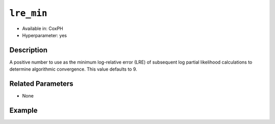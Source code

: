 ``lre_min``
-----------

- Available in: CoxPH
- Hyperparameter: yes

Description
~~~~~~~~~~~

A positive number to use as the minimum log-relative error (LRE) of subsequent log partial likelihood calculations to determine algorithmic convergence. This value defaults to 9.

Related Parameters
~~~~~~~~~~~~~~~~~~

- None

Example
~~~~~~~

.. example-code::
   .. code-block:: r

	library(h2o)
	h2o.init()

	# import the seeds dataset:
	# this dataset looks at three different types of wheat varieties
	# the original dataset can be found at http://archive.ics.uci.edu/ml/datasets/seeds
	seeds <- h2o.importFile("https://s3.amazonaws.com/h2o-public-test-data/smalldata/flow_examples/seeds_dataset.txt")

	# set the predictor names 
	# ignore the 8th column which has the prior known clusters for this dataset
	predictors <-colnames(seeds)[-length(seeds)]

	# split into train and validation
	seeds_splits <- h2o.splitFrame(data = seeds, ratios = .8, seed = 1234)
	train <- seeds_splits[[1]]
	valid <- seeds_splits[[2]]

	# try using the `init` parameter:
	# build the model with three clusters
	seeds_kmeans <- h2o.kmeans(x = predictors, k = 3, init='Furthest', training_frame = train, validation_frame = valid, seed = 1234)

	# print the total within cluster sum-of-square error for the validation dataset
	print(paste0("Total sum-of-square error for valid dataset: ", h2o.tot_withinss(object = seeds_kmeans, valid = T)))


	# select the values for `init` to grid over:
	# Note: this dataset is too small to see significant differences between these options
	# the purpose of the example is to show how to use grid search with `init` if desired
	hyper_params <- list( init = c("PlusPlus", "Furthest", "Random")  )

	# this example uses cartesian grid search because the search space is small
	# and we want to see the performance of all models. For a larger search space use
	# random grid search instead: list(strategy = "RandomDiscrete")
	grid <- h2o.grid(x = predictors, k = 3, training_frame = train, validation_frame = valid,
	                 algorithm = "kmeans", grid_id = "seeds_grid", hyper_params = hyper_params,
	                 search_criteria = list(strategy = "Cartesian"), seed = 1234)

	## Sort the grid models by TotSS
	sortedGrid <- h2o.getGrid("seeds_grid", sort_by  = "tot_withinss", decreasing = F)
	sortedGrid


	
   .. code-block:: python

	import h2o
	from h2o.estimators.kmeans import H2OKMeansEstimator
	h2o.init()

	# import the seeds dataset:
	# this dataset looks at three different types of wheat varieties
	# the original dataset can be found at http://archive.ics.uci.edu/ml/datasets/seeds
	seeds = h2o.import_file("https://s3.amazonaws.com/h2o-public-test-data/smalldata/flow_examples/seeds_dataset.txt")

	# set the predictor names 
	# ignore the 8th column which has the prior known clusters for this dataset
	predictors = seeds.columns[0:7]

	# split into train and validation sets
	train, valid = seeds.split_frame(ratios = [.8], seed = 1234)

	# try using the `init` parameter:
	# initialize the estimator then train the model
	seeds_kmeans = H2OKMeansEstimator(k = 3, init='Furthest', seed = 1234)
	seeds_kmeans.train(x = predictors, training_frame = train, validation_frame= valid)

	# print the total within cluster sum-of-square error for the validation dataset
	print("sum-of-square error for valid:",seeds_kmeans.tot_withinss(valid = True))


	# grid over `init`
	# import Grid Search
	from h2o.grid.grid_search import H2OGridSearch

	# select the values for `init` to grid over
	# Note: this dataset is too small to see significant differences between these options
	# the purpose of the example is to show how to use grid search with `init` if desired
	hyper_params = {'init': ["PlusPlus", "Furthest", "Random"]}

	# this example uses cartesian grid search because the search space is small
	# and we want to see the performance of all models. For a larger search space use
	# random grid search instead: {'strategy': "RandomDiscrete"}
	# initialize the estimator
	seeds_kmeans = H2OKMeansEstimator(k = 3, seed = 1234)

	# build grid search with previously made Kmeans and hyperparameters
	grid = H2OGridSearch(model = seeds_kmeans, hyper_params = hyper_params,
	                     search_criteria = {'strategy': "Cartesian"})

	# train using the grid
	grid.train(x = predictors, training_frame = train, validation_frame = valid)

	# sort the grid models by total within cluster sum-of-square error.
	sorted_grid = grid.get_grid(sort_by='tot_withinss', decreasing= False)
	print(sorted_grid)
